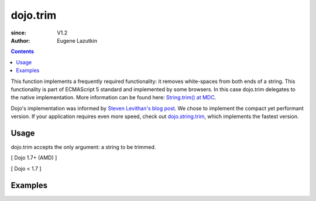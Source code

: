 .. _dojo/trim:

=========
dojo.trim
=========

:since: V1.2
:Author: Eugene Lazutkin

.. contents ::
    :depth: 2

This function implements a frequently required functionality: it removes white-spaces from both ends of a string. This functionality is part of ECMAScript 5 standard and implemented by some browsers. In this case dojo.trim delegates to the native implementation. More information can be found here: `String.trim() at MDC <https://developer.mozilla.org/en/Core_JavaScript_1.5_Reference/Global_Objects/String/Trim>`_.

Dojo's implementation was informed by `Steven Levithan's blog post <http://blog.stevenlevithan.com/archives/faster-trim-javascript>`_. We chose to implement the compact yet performant version. If your application requires even more speed, check out `dojo.string.trim <dojo/string/trim>`_, which implements the fastest version.

Usage
=====

dojo.trim accepts the only argument: a string to be trimmed.

[ Dojo 1.7+ (AMD) ]

.. js ::
    
  require(["dojo/_base/lang"], function(lang){
    function show(str){
      return "|" + lang.trim(str) + "|";
    }
  
    var output1 = show("   one");
    var output2 = show("two ");
    var output3 = show("   three ");
    var output4 = show("\tfour\r\n");
    var output5 = show("\f\n\r\t\vF I V E\f\n\r\t\v");
  });

[ Dojo < 1.7 ]

.. js ::
  
  function show(str){
    return "|" + dojo.trim(str) + "|";
  }
  
  var output1 = show("   one");
  var output2 = show("two ");
  var output3 = show("   three ");
  var output4 = show("\tfour\r\n");
  var output5 = show("\f\n\r\t\vF I V E\f\n\r\t\v");

Examples
========

.. code-example::
  :toolbar: none
  :width:  600
  :height: 400
  :djConfig: parseOnLoad: false

  Examples of dojo.trim().

  .. js ::

    <script>
      function show(str){
        return "|" + dojo.trim(str) + "|";
      }
      dojo.ready(function(){
        dojo.byId("output1").innerHTML = show("   one");
        dojo.byId("output2").innerHTML = show("two ");
        dojo.byId("output3").innerHTML = show("   three ");
        dojo.byId("output4").innerHTML = show("\tfour\r\n");
        dojo.byId("output5").innerHTML = show("\f\n\r\t\vF I V E\f\n\r\t\v");
      });
    </script>

  Minimalistic HTML for our example.

  .. html ::

    <p id="output1"></p>
    <p id="output2"></p>
    <p id="output3"></p>
    <p id="output4"></p>
    <p id="output5"></p>
